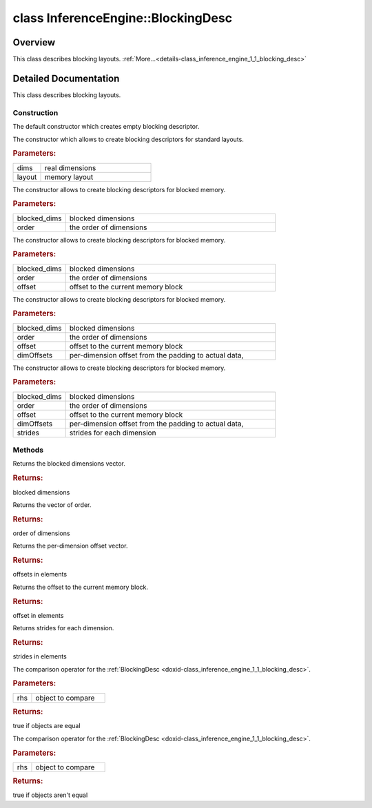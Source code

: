 .. index:: pair: class; InferenceEngine::BlockingDesc
.. _doxid-class_inference_engine_1_1_blocking_desc:

class InferenceEngine::BlockingDesc
===================================



Overview
~~~~~~~~

This class describes blocking layouts. :ref:`More...<details-class_inference_engine_1_1_blocking_desc>`


.. ref-code-block:: cpp
	:class: doxyrest-overview-code-block

	#include <ie_layouts.h>
	
	class BlockingDesc
	{
	public:
		// construction
	
		:ref:`BlockingDesc<doxid-class_inference_engine_1_1_blocking_desc_1aec3ce2473ed2db62190054fce13bcfd3>`();
		:ref:`BlockingDesc<doxid-class_inference_engine_1_1_blocking_desc_1aec94d1a548354fc33c25664788637728>`(const :ref:`SizeVector<doxid-namespace_inference_engine_1a9400de686d3d0f48c30cd73d40e48576>`& dims, :ref:`Layout<doxid-namespace_inference_engine_1a246d143abc5ca07da8d2cadeeb88fdb8>` layout);
		:ref:`BlockingDesc<doxid-class_inference_engine_1_1_blocking_desc_1a1385a1484ae83b2c5b9524646e945741>`(const :ref:`SizeVector<doxid-namespace_inference_engine_1a9400de686d3d0f48c30cd73d40e48576>`& blocked_dims, const :ref:`SizeVector<doxid-namespace_inference_engine_1a9400de686d3d0f48c30cd73d40e48576>`& order);
	
		:ref:`BlockingDesc<doxid-class_inference_engine_1_1_blocking_desc_1a9a6b29ca7991bbe9c4c2defa14bd3ffe>`(
			const :ref:`SizeVector<doxid-namespace_inference_engine_1a9400de686d3d0f48c30cd73d40e48576>`& blocked_dims,
			const :ref:`SizeVector<doxid-namespace_inference_engine_1a9400de686d3d0f48c30cd73d40e48576>`& order,
			size_t offset
			);
	
		:ref:`BlockingDesc<doxid-class_inference_engine_1_1_blocking_desc_1a22f72e65f3381275ab9e7e571a1a65bf>`(
			const :ref:`SizeVector<doxid-namespace_inference_engine_1a9400de686d3d0f48c30cd73d40e48576>`& blocked_dims,
			const :ref:`SizeVector<doxid-namespace_inference_engine_1a9400de686d3d0f48c30cd73d40e48576>`& order,
			size_t offset,
			const :ref:`SizeVector<doxid-namespace_inference_engine_1a9400de686d3d0f48c30cd73d40e48576>`& dimOffsets
			);
	
		:ref:`BlockingDesc<doxid-class_inference_engine_1_1_blocking_desc_1a96a4fc9e95a2cc405acacf3a48180c68>`(
			const :ref:`SizeVector<doxid-namespace_inference_engine_1a9400de686d3d0f48c30cd73d40e48576>`& blocked_dims,
			const :ref:`SizeVector<doxid-namespace_inference_engine_1a9400de686d3d0f48c30cd73d40e48576>`& order,
			size_t offset,
			const :ref:`SizeVector<doxid-namespace_inference_engine_1a9400de686d3d0f48c30cd73d40e48576>`& dimOffsets,
			const :ref:`SizeVector<doxid-namespace_inference_engine_1a9400de686d3d0f48c30cd73d40e48576>`& strides
			);

		// methods
	
		const :ref:`SizeVector<doxid-namespace_inference_engine_1a9400de686d3d0f48c30cd73d40e48576>`& :ref:`getBlockDims<doxid-class_inference_engine_1_1_blocking_desc_1a0503cfbaacc92028773b1ce81cd50389>`() const;
		const :ref:`SizeVector<doxid-namespace_inference_engine_1a9400de686d3d0f48c30cd73d40e48576>`& :ref:`getOrder<doxid-class_inference_engine_1_1_blocking_desc_1aeb905247511bf47272629c1d9bc50039>`() const;
		const :ref:`SizeVector<doxid-namespace_inference_engine_1a9400de686d3d0f48c30cd73d40e48576>`& :ref:`getOffsetPaddingToData<doxid-class_inference_engine_1_1_blocking_desc_1ad839d5e1db7a2a80e8a607620481bc35>`() const;
		size_t :ref:`getOffsetPadding<doxid-class_inference_engine_1_1_blocking_desc_1a026cb0da5aa19450274fbe3c12ca08c6>`() const;
		const :ref:`SizeVector<doxid-namespace_inference_engine_1a9400de686d3d0f48c30cd73d40e48576>`& :ref:`getStrides<doxid-class_inference_engine_1_1_blocking_desc_1a1af204349eed6449cb233041a2089330>`() const;
		bool :ref:`operator ==<doxid-class_inference_engine_1_1_blocking_desc_1ae313fd34b14b1eaede41c1663585e4ee>` (const BlockingDesc& rhs) const;
		bool :ref:`operator !=<doxid-class_inference_engine_1_1_blocking_desc_1a6f8e1fb7130fd89c686181a9d3a4c284>` (const BlockingDesc& rhs) const;
	};
.. _details-class_inference_engine_1_1_blocking_desc:

Detailed Documentation
~~~~~~~~~~~~~~~~~~~~~~

This class describes blocking layouts.

Construction
------------

.. _doxid-class_inference_engine_1_1_blocking_desc_1aec3ce2473ed2db62190054fce13bcfd3:
.. index:: pair: function; BlockingDesc

.. ref-code-block:: cpp
	:class: doxyrest-title-code-block

	BlockingDesc()

The default constructor which creates empty blocking descriptor.

.. _doxid-class_inference_engine_1_1_blocking_desc_1aec94d1a548354fc33c25664788637728:
.. index:: pair: function; BlockingDesc

.. ref-code-block:: cpp
	:class: doxyrest-title-code-block

	BlockingDesc(const :ref:`SizeVector<doxid-namespace_inference_engine_1a9400de686d3d0f48c30cd73d40e48576>`& dims, :ref:`Layout<doxid-namespace_inference_engine_1a246d143abc5ca07da8d2cadeeb88fdb8>` layout)

The constructor which allows to create blocking descriptors for standard layouts.



.. rubric:: Parameters:

.. list-table::
	:widths: 20 80

	*
		- dims

		- real dimensions

	*
		- layout

		- memory layout

.. _doxid-class_inference_engine_1_1_blocking_desc_1a1385a1484ae83b2c5b9524646e945741:
.. index:: pair: function; BlockingDesc

.. ref-code-block:: cpp
	:class: doxyrest-title-code-block

	BlockingDesc(const :ref:`SizeVector<doxid-namespace_inference_engine_1a9400de686d3d0f48c30cd73d40e48576>`& blocked_dims, const :ref:`SizeVector<doxid-namespace_inference_engine_1a9400de686d3d0f48c30cd73d40e48576>`& order)

The constructor allows to create blocking descriptors for blocked memory.



.. rubric:: Parameters:

.. list-table::
	:widths: 20 80

	*
		- blocked_dims

		- blocked dimensions

	*
		- order

		- the order of dimensions

.. _doxid-class_inference_engine_1_1_blocking_desc_1a9a6b29ca7991bbe9c4c2defa14bd3ffe:
.. index:: pair: function; BlockingDesc

.. ref-code-block:: cpp
	:class: doxyrest-title-code-block

	BlockingDesc(
		const :ref:`SizeVector<doxid-namespace_inference_engine_1a9400de686d3d0f48c30cd73d40e48576>`& blocked_dims,
		const :ref:`SizeVector<doxid-namespace_inference_engine_1a9400de686d3d0f48c30cd73d40e48576>`& order,
		size_t offset
		)

The constructor allows to create blocking descriptors for blocked memory.



.. rubric:: Parameters:

.. list-table::
	:widths: 20 80

	*
		- blocked_dims

		- blocked dimensions

	*
		- order

		- the order of dimensions

	*
		- offset

		- offset to the current memory block

.. _doxid-class_inference_engine_1_1_blocking_desc_1a22f72e65f3381275ab9e7e571a1a65bf:
.. index:: pair: function; BlockingDesc

.. ref-code-block:: cpp
	:class: doxyrest-title-code-block

	BlockingDesc(
		const :ref:`SizeVector<doxid-namespace_inference_engine_1a9400de686d3d0f48c30cd73d40e48576>`& blocked_dims,
		const :ref:`SizeVector<doxid-namespace_inference_engine_1a9400de686d3d0f48c30cd73d40e48576>`& order,
		size_t offset,
		const :ref:`SizeVector<doxid-namespace_inference_engine_1a9400de686d3d0f48c30cd73d40e48576>`& dimOffsets
		)

The constructor allows to create blocking descriptors for blocked memory.



.. rubric:: Parameters:

.. list-table::
	:widths: 20 80

	*
		- blocked_dims

		- blocked dimensions

	*
		- order

		- the order of dimensions

	*
		- offset

		- offset to the current memory block

	*
		- dimOffsets

		- per-dimension offset from the padding to actual data,

.. _doxid-class_inference_engine_1_1_blocking_desc_1a96a4fc9e95a2cc405acacf3a48180c68:
.. index:: pair: function; BlockingDesc

.. ref-code-block:: cpp
	:class: doxyrest-title-code-block

	BlockingDesc(
		const :ref:`SizeVector<doxid-namespace_inference_engine_1a9400de686d3d0f48c30cd73d40e48576>`& blocked_dims,
		const :ref:`SizeVector<doxid-namespace_inference_engine_1a9400de686d3d0f48c30cd73d40e48576>`& order,
		size_t offset,
		const :ref:`SizeVector<doxid-namespace_inference_engine_1a9400de686d3d0f48c30cd73d40e48576>`& dimOffsets,
		const :ref:`SizeVector<doxid-namespace_inference_engine_1a9400de686d3d0f48c30cd73d40e48576>`& strides
		)

The constructor allows to create blocking descriptors for blocked memory.



.. rubric:: Parameters:

.. list-table::
	:widths: 20 80

	*
		- blocked_dims

		- blocked dimensions

	*
		- order

		- the order of dimensions

	*
		- offset

		- offset to the current memory block

	*
		- dimOffsets

		- per-dimension offset from the padding to actual data,

	*
		- strides

		- strides for each dimension

Methods
-------

.. _doxid-class_inference_engine_1_1_blocking_desc_1a0503cfbaacc92028773b1ce81cd50389:
.. index:: pair: function; getBlockDims

.. ref-code-block:: cpp
	:class: doxyrest-title-code-block

	const :ref:`SizeVector<doxid-namespace_inference_engine_1a9400de686d3d0f48c30cd73d40e48576>`& getBlockDims() const

Returns the blocked dimensions vector.



.. rubric:: Returns:

blocked dimensions

.. _doxid-class_inference_engine_1_1_blocking_desc_1aeb905247511bf47272629c1d9bc50039:
.. index:: pair: function; getOrder

.. ref-code-block:: cpp
	:class: doxyrest-title-code-block

	const :ref:`SizeVector<doxid-namespace_inference_engine_1a9400de686d3d0f48c30cd73d40e48576>`& getOrder() const

Returns the vector of order.



.. rubric:: Returns:

order of dimensions

.. _doxid-class_inference_engine_1_1_blocking_desc_1ad839d5e1db7a2a80e8a607620481bc35:
.. index:: pair: function; getOffsetPaddingToData

.. ref-code-block:: cpp
	:class: doxyrest-title-code-block

	const :ref:`SizeVector<doxid-namespace_inference_engine_1a9400de686d3d0f48c30cd73d40e48576>`& getOffsetPaddingToData() const

Returns the per-dimension offset vector.



.. rubric:: Returns:

offsets in elements

.. _doxid-class_inference_engine_1_1_blocking_desc_1a026cb0da5aa19450274fbe3c12ca08c6:
.. index:: pair: function; getOffsetPadding

.. ref-code-block:: cpp
	:class: doxyrest-title-code-block

	size_t getOffsetPadding() const

Returns the offset to the current memory block.



.. rubric:: Returns:

offset in elements

.. _doxid-class_inference_engine_1_1_blocking_desc_1a1af204349eed6449cb233041a2089330:
.. index:: pair: function; getStrides

.. ref-code-block:: cpp
	:class: doxyrest-title-code-block

	const :ref:`SizeVector<doxid-namespace_inference_engine_1a9400de686d3d0f48c30cd73d40e48576>`& getStrides() const

Returns strides for each dimension.



.. rubric:: Returns:

strides in elements

.. _doxid-class_inference_engine_1_1_blocking_desc_1ae313fd34b14b1eaede41c1663585e4ee:
.. index:: pair: function; operator==

.. ref-code-block:: cpp
	:class: doxyrest-title-code-block

	bool operator == (const BlockingDesc& rhs) const

The comparison operator for the :ref:`BlockingDesc <doxid-class_inference_engine_1_1_blocking_desc>`.



.. rubric:: Parameters:

.. list-table::
	:widths: 20 80

	*
		- rhs

		- object to compare



.. rubric:: Returns:

true if objects are equal

.. _doxid-class_inference_engine_1_1_blocking_desc_1a6f8e1fb7130fd89c686181a9d3a4c284:
.. index:: pair: function; operator!=

.. ref-code-block:: cpp
	:class: doxyrest-title-code-block

	bool operator != (const BlockingDesc& rhs) const

The comparison operator for the :ref:`BlockingDesc <doxid-class_inference_engine_1_1_blocking_desc>`.



.. rubric:: Parameters:

.. list-table::
	:widths: 20 80

	*
		- rhs

		- object to compare



.. rubric:: Returns:

true if objects aren't equal


